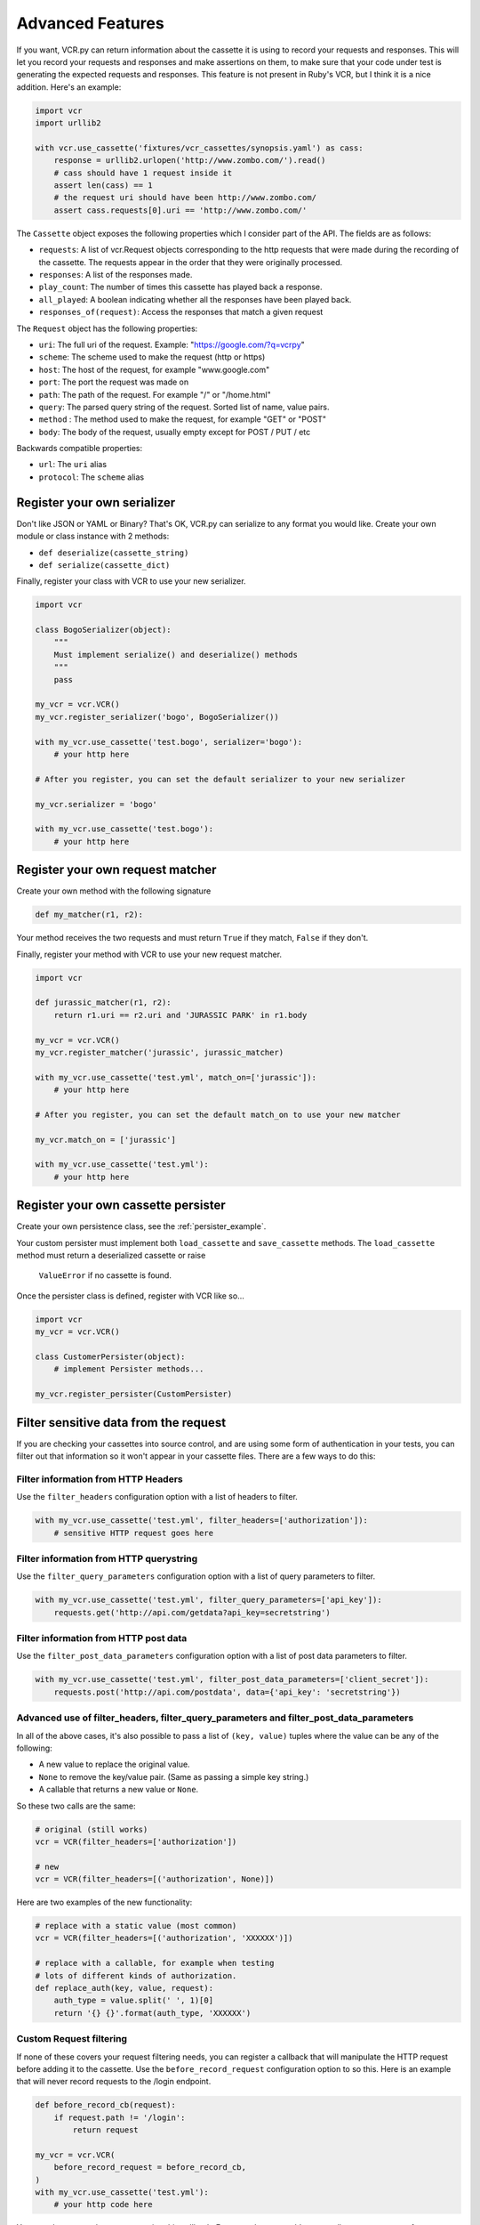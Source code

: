 Advanced Features
=================

If you want, VCR.py can return information about the cassette it is
using to record your requests and responses. This will let you record
your requests and responses and make assertions on them, to make sure
that your code under test is generating the expected requests and
responses. This feature is not present in Ruby's VCR, but I think it is
a nice addition. Here's an example:

.. code:: python

    import vcr
    import urllib2

    with vcr.use_cassette('fixtures/vcr_cassettes/synopsis.yaml') as cass:
        response = urllib2.urlopen('http://www.zombo.com/').read()
        # cass should have 1 request inside it
        assert len(cass) == 1 
        # the request uri should have been http://www.zombo.com/
        assert cass.requests[0].uri == 'http://www.zombo.com/'

The ``Cassette`` object exposes the following properties which I
consider part of the API. The fields are as follows:

-  ``requests``: A list of vcr.Request objects corresponding to the http
   requests that were made during the recording of the cassette. The
   requests appear in the order that they were originally processed.
-  ``responses``: A list of the responses made.
-  ``play_count``: The number of times this cassette has played back a
   response.
-  ``all_played``: A boolean indicating whether all the responses have
   been played back.
-  ``responses_of(request)``: Access the responses that match a given
   request

The ``Request`` object has the following properties:

-  ``uri``: The full uri of the request. Example:
   "https://google.com/?q=vcrpy"
-  ``scheme``: The scheme used to make the request (http or https)
-  ``host``: The host of the request, for example "www.google.com"
-  ``port``: The port the request was made on
-  ``path``: The path of the request. For example "/" or "/home.html"
-  ``query``: The parsed query string of the request. Sorted list of
   name, value pairs.
-  ``method`` : The method used to make the request, for example "GET"
   or "POST"
-  ``body``: The body of the request, usually empty except for POST /
   PUT / etc

Backwards compatible properties:

-  ``url``: The ``uri`` alias
-  ``protocol``: The ``scheme`` alias

Register your own serializer
----------------------------

Don't like JSON or YAML or Binary? That's OK, VCR.py can serialize to any format
you would like. Create your own module or class instance with 2 methods:

-  ``def deserialize(cassette_string)``
-  ``def serialize(cassette_dict)``

Finally, register your class with VCR to use your new serializer.

.. code:: python

    import vcr

    class BogoSerializer(object):
        """
        Must implement serialize() and deserialize() methods
        """
        pass

    my_vcr = vcr.VCR()
    my_vcr.register_serializer('bogo', BogoSerializer())

    with my_vcr.use_cassette('test.bogo', serializer='bogo'):
        # your http here

    # After you register, you can set the default serializer to your new serializer

    my_vcr.serializer = 'bogo'

    with my_vcr.use_cassette('test.bogo'):
        # your http here

Register your own request matcher
---------------------------------

Create your own method with the following signature

.. code:: python

    def my_matcher(r1, r2):

Your method receives the two requests and must return ``True`` if they
match, ``False`` if they don't.

Finally, register your method with VCR to use your new request matcher.

.. code:: python

    import vcr

    def jurassic_matcher(r1, r2):
        return r1.uri == r2.uri and 'JURASSIC PARK' in r1.body

    my_vcr = vcr.VCR()
    my_vcr.register_matcher('jurassic', jurassic_matcher)

    with my_vcr.use_cassette('test.yml', match_on=['jurassic']):
        # your http here

    # After you register, you can set the default match_on to use your new matcher

    my_vcr.match_on = ['jurassic']

    with my_vcr.use_cassette('test.yml'):
        # your http here

Register your own cassette persister
------------------------------------

Create your own persistence class, see the :ref:`persister_example`.

Your custom persister must implement both ``load_cassette`` and ``save_cassette``
methods.  The ``load_cassette`` method must return a deserialized cassette or raise
 ``ValueError`` if no cassette is found.

Once the persister class is defined, register with VCR like so...

.. code:: python

    import vcr
    my_vcr = vcr.VCR()

    class CustomerPersister(object):
        # implement Persister methods...

    my_vcr.register_persister(CustomPersister)

Filter sensitive data from the request
--------------------------------------

If you are checking your cassettes into source control, and are using
some form of authentication in your tests, you can filter out that
information so it won't appear in your cassette files. There are a few
ways to do this:

Filter information from HTTP Headers
~~~~~~~~~~~~~~~~~~~~~~~~~~~~~~~~~~~~

Use the ``filter_headers`` configuration option with a list of headers
to filter.

.. code:: python

    with my_vcr.use_cassette('test.yml', filter_headers=['authorization']):
        # sensitive HTTP request goes here

Filter information from HTTP querystring
~~~~~~~~~~~~~~~~~~~~~~~~~~~~~~~~~~~~~~~~

Use the ``filter_query_parameters`` configuration option with a list of
query parameters to filter.

.. code:: python

    with my_vcr.use_cassette('test.yml', filter_query_parameters=['api_key']):
        requests.get('http://api.com/getdata?api_key=secretstring')

Filter information from HTTP post data
~~~~~~~~~~~~~~~~~~~~~~~~~~~~~~~~~~~~~~

Use the ``filter_post_data_parameters`` configuration option with a list
of post data parameters to filter.

.. code:: python

    with my_vcr.use_cassette('test.yml', filter_post_data_parameters=['client_secret']):
        requests.post('http://api.com/postdata', data={'api_key': 'secretstring'})

Advanced use of filter_headers, filter_query_parameters and filter_post_data_parameters
~~~~~~~~~~~~~~~~~~~~~~~~~~~~~~~~~~~~~~~~~~~~~~~~~~~~~~~~~~~~~~~~~~~~~~~~~~~~~~~~~~~~~~~

In all of the above cases, it's also possible to pass a list of ``(key, value)``
tuples where the value can be any of the following:

* A new value to replace the original value.
* ``None`` to remove the key/value pair. (Same as passing a simple key string.)
* A callable that returns a new value or ``None``.

So these two calls are the same:

.. code:: python

    # original (still works)
    vcr = VCR(filter_headers=['authorization'])
    
    # new
    vcr = VCR(filter_headers=[('authorization', None)])

Here are two examples of the new functionality:

.. code:: python

    # replace with a static value (most common)
    vcr = VCR(filter_headers=[('authorization', 'XXXXXX')])
    
    # replace with a callable, for example when testing
    # lots of different kinds of authorization.
    def replace_auth(key, value, request):
        auth_type = value.split(' ', 1)[0]
        return '{} {}'.format(auth_type, 'XXXXXX')

Custom Request filtering
~~~~~~~~~~~~~~~~~~~~~~~~

If none of these covers your request filtering needs, you can register a
callback that will manipulate the HTTP request before adding it to the
cassette. Use the ``before_record_request`` configuration option to so this.
Here is an example that will never record requests to the /login
endpoint.

.. code:: python

    def before_record_cb(request):
        if request.path != '/login':
            return request

    my_vcr = vcr.VCR(
        before_record_request = before_record_cb,
    )
    with my_vcr.use_cassette('test.yml'):
        # your http code here

You can also mutate the response using this callback. For example, you
could remove all query parameters from any requests to the ``'/login'``
path.

.. code:: python

    def scrub_login_request(request):
        if request.path == '/login':
            request.uri, _ =  urllib.splitquery(response.uri)
        return request

    my_vcr = vcr.VCR(
        before_record_request=scrub_login_request,
    )
    with my_vcr.use_cassette('test.yml'):
        # your http code here

Custom Response Filtering
~~~~~~~~~~~~~~~~~~~~~~~~~

VCR.py also suports response filtering with the
``before_record_response`` keyword argument. It's usage is similar to
that of ``before_record``:

.. code:: python

    def scrub_string(string, replacement=''):
        def before_record_response(response):
            response['body']['string'] = response['body']['string'].replace(string, replacement)
            return response
        return before_record_response

    my_vcr = vcr.VCR(
        before_record_response=scrub_string(settings.USERNAME, 'username'),
    )
    with my_vcr.use_cassette('test.yml'):
         # your http code here    


Decode compressed response
---------------------------

When the ``decode_compressed_response`` keyword argument of a ``VCR`` object
is set to True, VCR will decompress "gzip" and "deflate" response bodies
before recording. This ensures that these interactions become readable and
editable after being serialized.

.. note::
    Decompression is done before any other specified `Custom Response Filtering`_.

This option should be avoided if the actual decompression of response bodies
is part of the functionality of the library or app being tested.

Ignore requests
---------------

If you would like to completely ignore certain requests, you can do it
in a few ways:

-  Set the ``ignore_localhost`` option equal to True. This will not
   record any requests sent to (or responses from) localhost, 127.0.0.1,
   or 0.0.0.0.
-  Set the ``ignore_hosts`` configuration option to a list of hosts to
   ignore
-  Add a ``before_record`` callback that returns None for requests you
   want to ignore

Requests that are ignored by VCR will not be saved in a cassette, nor
played back from a cassette. VCR will completely ignore those requests
as if it didn't notice them at all, and they will continue to hit the
server as if VCR were not there.

Custom Patches
--------------

If you use a custom ``HTTPConnection`` class, or otherwise make http
requests in a way that requires additional patching, you can use the
``custom_patches`` keyword argument of the ``VCR`` and ``Cassette``
objects to patch those objects whenever a cassette's context is entered.
To patch a custom version of ``HTTPConnection`` you can do something
like this:

::

    import where_the_custom_https_connection_lives
    from vcr.stubs import VCRHTTPSConnection
    my_vcr = config.VCR(custom_patches=((where_the_custom_https_connection_lives, 'CustomHTTPSConnection', VCRHTTPSConnection),))

    @my_vcr.use_cassette(...)

Automatic Cassette Naming
-------------------------

VCR.py now allows the omission of the path argument to the use\_cassette
function. Both of the following are now legal/should work

.. code:: python

    @my_vcr.use_cassette
    def my_test_function():
        ...

.. code:: python

    @my_vcr.use_cassette()
    def my_test_function():
        ...

In both cases, VCR.py will use a path that is generated from the
provided test function's name. If no ``cassette_library_dir`` has been
set, the cassette will be in a file with the name of the test function
in directory of the file in which the test function is declared. If a
``cassette_library_dir`` has been set, the cassette will appear in that
directory in a file with the name of the decorated function.

It is possible to control the path produced by the automatic naming
machinery by customizing the ``path_transformer`` and
``func_path_generator`` vcr variables. To add an extension to all
cassette names, use ``VCR.ensure_suffix`` as follows:

.. code:: python

    my_vcr = VCR(path_transformer=VCR.ensure_suffix('.yaml'))

    @my_vcr.use_cassette
    def my_test_function():
